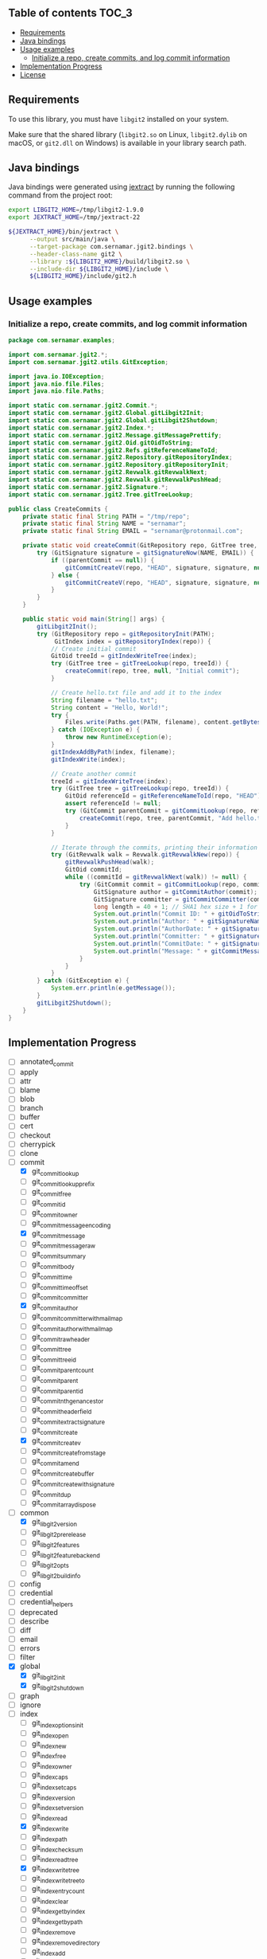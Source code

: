 ** jgit2                                                           :noexport:
Java Foreign Function & Memory bindings for [[https://libgit2.org/][libgit2]].

/[Warning: This library is still in early development and subject to change. I'm still exploring Java FFM and learning how to interop with C libraries, so expect rough edges and improvements over time.]/
** Table of contents                                                  :TOC_3:
  - [[#requirements][Requirements]]
  - [[#java-bindings][Java bindings]]
  - [[#usage-examples][Usage examples]]
    - [[#initialize-a-repo-create-commits-and-log-commit-information][Initialize a repo, create commits, and log commit information]]
  - [[#implementation-progress][Implementation Progress]]
  - [[#license][License]]

** Requirements
To use this library, you must have =libgit2= installed on your system.

Make sure that the shared library (=libgit2.so= on Linux, =libgit2.dylib= on macOS, or =git2.dll= on Windows) is available in your library search path.  
** Java bindings
Java bindings were generated using [[https://github.com/openjdk/jextract][jextract]] by running the following command from the project root:
#+begin_src sh
  export LIBGIT2_HOME=/tmp/libgit2-1.9.0
  export JEXTRACT_HOME=/tmp/jextract-22

  ${JEXTRACT_HOME}/bin/jextract \
        --output src/main/java \
        --target-package com.sernamar.jgit2.bindings \
        --header-class-name git2 \
        --library :${LIBGIT2_HOME}/build/libgit2.so \
        --include-dir ${LIBGIT2_HOME}/include \
        ${LIBGIT2_HOME}/include/git2.h
#+end_src
** Usage examples
*** Initialize a repo, create commits, and log commit information
#+begin_src java
  package com.sernamar.examples;

  import com.sernamar.jgit2.*;
  import com.sernamar.jgit2.utils.GitException;

  import java.io.IOException;
  import java.nio.file.Files;
  import java.nio.file.Paths;

  import static com.sernamar.jgit2.Commit.*;
  import static com.sernamar.jgit2.Global.gitLibgit2Init;
  import static com.sernamar.jgit2.Global.gitLibgit2Shutdown;
  import static com.sernamar.jgit2.Index.*;
  import static com.sernamar.jgit2.Message.gitMessagePrettify;
  import static com.sernamar.jgit2.Oid.gitOidToString;
  import static com.sernamar.jgit2.Refs.gitReferenceNameToId;
  import static com.sernamar.jgit2.Repository.gitRepositoryIndex;
  import static com.sernamar.jgit2.Repository.gitRepositoryInit;
  import static com.sernamar.jgit2.Revwalk.gitRevwalkNext;
  import static com.sernamar.jgit2.Revwalk.gitRevwalkPushHead;
  import static com.sernamar.jgit2.Signature.*;
  import static com.sernamar.jgit2.Tree.gitTreeLookup;

  public class CreateCommits {
      private static final String PATH = "/tmp/repo";
      private static final String NAME = "sernamar";
      private static final String EMAIL = "sernamar@protonmail.com";

      private static void createCommit(GitRepository repo, GitTree tree, GitCommit parentCommit, String message) throws GitException {
          try (GitSignature signature = gitSignatureNow(NAME, EMAIL)) {
              if ((parentCommit == null)) {
                  gitCommitCreateV(repo, "HEAD", signature, signature, null, gitMessagePrettify(message), tree);
              } else {
                  gitCommitCreateV(repo, "HEAD", signature, signature, null, gitMessagePrettify(message), tree, parentCommit);
              }
          }
      }

      public static void main(String[] args) {
          gitLibgit2Init();
          try (GitRepository repo = gitRepositoryInit(PATH);
               GitIndex index = gitRepositoryIndex(repo)) {
              // Create initial commit
              GitOid treeId = gitIndexWriteTree(index);
              try (GitTree tree = gitTreeLookup(repo, treeId)) {
                  createCommit(repo, tree, null, "Initial commit");
              }

              // Create hello.txt file and add it to the index
              String filename = "hello.txt";
              String content = "Hello, World!";
              try {
                  Files.write(Paths.get(PATH, filename), content.getBytes());
              } catch (IOException e) {
                  throw new RuntimeException(e);
              }
              gitIndexAddByPath(index, filename);
              gitIndexWrite(index);

              // Create another commit
              treeId = gitIndexWriteTree(index);
              try (GitTree tree = gitTreeLookup(repo, treeId)) {
                  GitOid referenceId = gitReferenceNameToId(repo, "HEAD");
                  assert referenceId != null;
                  try (GitCommit parentCommit = gitCommitLookup(repo, referenceId)) {
                      createCommit(repo, tree, parentCommit, "Add hello.txt");
                  }
              }
  	    
              // Iterate through the commits, printing their information
              try (GitRevwalk walk = Revwalk.gitRevwalkNew(repo)) {
                  gitRevwalkPushHead(walk);
                  GitOid commitId;
                  while ((commitId = gitRevwalkNext(walk)) != null) {
                      try (GitCommit commit = gitCommitLookup(repo, commitId)) {
                          GitSignature author = gitCommitAuthor(commit);
                          GitSignature committer = gitCommitCommitter(commit);
                          long length = 40 + 1; // SHA1 hex size + 1 for null terminator
                          System.out.println("Commit ID: " + gitOidToString(commitId, length));
                          System.out.println("Author: " + gitSignatureName(author) + " <" + gitSignatureEmail(author) + ">");
                          System.out.println("AuthorDate: " + gitSignatureTime(author));
                          System.out.println("Committer: " + gitSignatureName(committer) + " <" + gitSignatureEmail(committer) + ">");
                          System.out.println("CommitDate: " + gitSignatureTime(committer));
                          System.out.println("Message: " + gitCommitMessage(commit));
                      }
                  }
              }
          } catch (GitException e) {
              System.err.println(e.getMessage());
          }
          gitLibgit2Shutdown();
      }
  }
#+end_src
** Implementation Progress
- [ ] annotated_commit
- [ ] apply
- [ ] attr
- [ ] blame
- [ ] blob
- [ ] branch
- [ ] buffer
- [ ] cert
- [ ] checkout
- [ ] cherrypick
- [ ] clone
- [-] commit
  - [X] git_commit_lookup
  - [ ] git_commit_lookup_prefix
  - [ ] git_commit_free
  - [ ] git_commit_id
  - [ ] git_commit_owner
  - [ ] git_commit_message_encoding
  - [X] git_commit_message
  - [ ] git_commit_message_raw
  - [ ] git_commit_summary
  - [ ] git_commit_body
  - [ ] git_commit_time
  - [ ] git_commit_time_offset
  - [ ] git_commit_committer
  - [X] git_commit_author
  - [ ] git_commit_committer_with_mailmap
  - [ ] git_commit_author_with_mailmap
  - [ ] git_commit_raw_header
  - [ ] git_commit_tree
  - [ ] git_commit_tree_id
  - [ ] git_commit_parentcount
  - [ ] git_commit_parent
  - [ ] git_commit_parent_id
  - [ ] git_commit_nth_gen_ancestor
  - [ ] git_commit_header_field
  - [ ] git_commit_extract_signature
  - [ ] git_commit_create
  - [X] git_commit_create_v
  - [ ] git_commit_create_from_stage
  - [ ] git_commit_amend
  - [ ] git_commit_create_buffer
  - [ ] git_commit_create_with_signature
  - [ ] git_commit_dup
  - [ ] git_commitarray_dispose
- [-] common
  - [X] git_libgit2_version
  - [ ] git_libgit2_prerelease
  - [ ] git_libgit2_features
  - [ ] git_libgit2_feature_backend
  - [ ] git_libgit2_opts
  - [ ] git_libgit2_buildinfo
- [ ] config
- [ ] credential
- [ ] credential_helpers
- [ ] deprecated
- [ ] describe
- [ ] diff
- [ ] email
- [ ] errors
- [ ] filter
- [X] global
  - [X] git_libgit2_init
  - [X] git_libgit2_shutdown
- [ ] graph
- [ ] ignore
- [-] index
  - [ ] git_index_options_init
  - [ ] git_index_open
  - [ ] git_index_new
  - [ ] git_index_free
  - [ ] git_index_owner
  - [ ] git_index_caps
  - [ ] git_index_set_caps
  - [ ] git_index_version
  - [ ] git_index_set_version
  - [ ] git_index_read
  - [X] git_index_write
  - [ ] git_index_path
  - [ ] git_index_checksum
  - [ ] git_index_read_tree
  - [X] git_index_write_tree
  - [ ] git_index_write_tree_to
  - [ ] git_index_entrycount
  - [ ] git_index_clear
  - [ ] git_index_get_byindex
  - [ ] git_index_get_bypath
  - [ ] git_index_remove
  - [ ] git_index_remove_directory
  - [ ] git_index_add
  - [ ] git_index_entry_stage
  - [ ] git_index_entry_is_conflict
  - [ ] git_index_iterator_new
  - [ ] git_index_iterator_next
  - [ ] git_index_iterator_free
  - [X] git_index_add_bypath
  - [ ] git_index_add_from_buffer
  - [ ] git_index_remove_bypath
  - [ ] git_index_add_all
  - [ ] git_index_remove_all
  - [ ] git_index_update_all
  - [ ] git_index_find
  - [ ] git_index_find_prefix
  - [ ] git_index_conflict_add
  - [ ] git_index_conflict_get
  - [ ] git_index_conflict_remove
  - [ ] git_index_conflict_cleanup
  - [ ] git_index_has_conflicts
  - [ ] git_index_conflict_iterator_new
  - [ ] git_index_conflict_next
  - [ ] git_index_conflict_iterator_free
- [ ] indexer
- [ ] mailmap
- [ ] merge
- [-] message
  - [X] git_message_prettify
  - [ ] git_message_trailers
  - [ ] git_message_trailer_array_free
- [ ] net
- [ ] notes
- [ ] object
- [ ] odb
- [ ] odb_backend
- [-] oid
  - [X] git_oid_fromstr
  - [ ] git_oid_fromstrp
  - [ ] git_oid_fromstrn
  - [ ] git_oid_fromraw
  - [ ] git_oid_fmt
  - [ ] git_oid_nfmt
  - [ ] git_oid_pathfmt
  - [ ] git_oid_tostr_s
  - [X] git_oid_tostr
  - [ ] git_oid_cpy
  - [ ] git_oid_cmp
  - [ ] git_oid_equal
  - [ ] git_oid_ncmp
  - [ ] git_oid_streq
  - [ ] git_oid_strcmp
  - [ ] git_oid_is_zero
  - [X] git_oid_shorten_new
  - [X] git_oid_shorten_add
  - [ ] git_oid_shorten_free
- [ ] oidarray
- [ ] pack
- [ ] patch
- [ ] pathspec
- [ ] proxy
- [ ] rebase
- [ ] refdb
- [ ] reflog
- [-] refs
  - [ ] git_reference_lookup
  - [X] git_reference_name_to_id
  - [ ] git_reference_dwim
  - [ ] git_reference_symbolic_create_matching
  - [ ] git_reference_symbolic_create
  - [ ] git_reference_create
  - [ ] git_reference_create_matching
  - [ ] git_reference_target
  - [ ] git_reference_target_peel
  - [ ] git_reference_symbolic_target
  - [ ] git_reference_type
  - [ ] git_reference_name
  - [ ] git_reference_resolve
  - [ ] git_reference_owner
  - [ ] git_reference_symbolic_set_target
  - [ ] git_reference_set_target
  - [ ] git_reference_rename
  - [ ] git_reference_delete
  - [ ] git_reference_remove
  - [ ] git_reference_list
  - [ ] git_reference_foreach
  - [ ] git_reference_foreach_name
  - [ ] git_reference_dup
  - [ ] git_reference_free
  - [ ] git_reference_cmp
  - [ ] git_reference_iterator_new
  - [ ] git_reference_iterator_glob_new
  - [ ] git_reference_next
  - [ ] git_reference_next_name
  - [ ] git_reference_iterator_free
  - [ ] git_reference_foreach_glob
  - [ ] git_reference_has_log
  - [ ] git_reference_ensure_log
  - [ ] git_reference_is_branch
  - [ ] git_reference_is_remote
  - [ ] git_reference_is_tag
  - [ ] git_reference_is_note
  - [ ] git_reference_normalize_name
  - [ ] git_reference_peel
  - [ ] git_reference_name_is_valid
  - [ ] git_reference_shorthand
- [ ] refspec
- [ ] remote
- [-] repository
  - [X] git_repository_open
  - [ ] git_repository_open_from_worktree
  - [ ] git_repository_wrap_odb
  - [ ] git_repository_discover
  - [ ] git_repository_open_ext
  - [ ] git_repository_open_bare
  - [ ] git_repository_free
  - [X] git_repository_init
  - [ ] git_repository_init_options_init
  - [ ] git_repository_init_ext
  - [ ] git_repository_head
  - [ ] git_repository_head_for_worktree
  - [ ] git_repository_head_detached
  - [ ] git_repository_head_detached_for_worktree
  - [ ] git_repository_head_unborn
  - [ ] git_repository_is_empty
  - [ ] git_repository_item_path
  - [ ] git_repository_path
  - [ ] git_repository_workdir
  - [ ] git_repository_commondir
  - [ ] git_repository_set_workdir
  - [ ] git_repository_is_bare
  - [ ] git_repository_is_worktree
  - [ ] git_repository_config
  - [ ] git_repository_config_snapshot
  - [ ] git_repository_odb
  - [ ] git_repository_refdb
  - [X] git_repository_index
  - [ ] git_repository_message
  - [ ] git_repository_message_remove
  - [ ] git_repository_state_cleanup
  - [ ] git_repository_fetchhead_foreach
  - [ ] git_repository_mergehead_foreach
  - [ ] git_repository_hashfile
  - [ ] git_repository_set_head
  - [ ] git_repository_set_head_detached
  - [ ] git_repository_set_head_detached_from_annotated
  - [ ] git_repository_detach_head
  - [ ] git_repository_state
  - [ ] git_repository_set_namespace
  - [ ] git_repository_get_namespace
  - [ ] git_repository_is_shallow
  - [ ] git_repository_ident
  - [ ] git_repository_set_ident
  - [ ] git_repository_oid_type
  - [ ] git_repository_commit_parents
- [ ] reset
- [ ] revert
- [ ] revparse
- [-] revwalk
  - [X] git_revwalk_new
  - [ ] git_revwalk_reset
  - [ ] git_revwalk_push
  - [ ] git_revwalk_push_glob
  - [X] git_revwalk_push_head
  - [ ] git_revwalk_hide
  - [ ] git_revwalk_hide_glob
  - [ ] git_revwalk_hide_head
  - [ ] git_revwalk_push_ref
  - [ ] git_revwalk_hide_ref
  - [X] git_revwalk_next
  - [X] git_revwalk_sorting
  - [ ] git_revwalk_push_range
  - [ ] git_revwalk_simplify_first_parent
  - [ ] git_revwalk_free
  - [ ] git_revwalk_repository
  - [ ] git_revwalk_add_hide_cb
- [ ] revert
- [-] signature
  - [ ] git_signature_new
  - [X] git_signature_now
  - [ ] git_signature_default_from_env
  - [ ] git_signature_default
  - [ ] git_signature_from_buffer
  - [ ] git_signature_dup
  - [ ] git_signature_free
- [ ] status
- [ ] strarray
- [ ] submodule
- [ ] tag
- [ ] trace
- [ ] transaction
- [ ] transport
- [-] tree
  - [X] git_tree_lookup
  - [ ] git_tree_lookup_prefix
  - [ ] git_tree_free
  - [ ] git_tree_id
  - [ ] git_tree_owner
  - [ ] git_tree_entrycount
  - [ ] git_tree_entry_byname
  - [ ] git_tree_entry_byindex
  - [ ] git_tree_entry_byid
  - [ ] git_tree_entry_bypath
  - [ ] git_tree_entry_dup
  - [ ] git_tree_entry_free
  - [ ] git_tree_entry_name
  - [ ] git_tree_entry_id
  - [ ] git_tree_entry_type
  - [ ] git_tree_entry_filemode
  - [ ] git_tree_entry_filemode_raw
  - [ ] git_tree_entry_cmp
  - [ ] git_tree_entry_to_object
  - [ ] git_treebuilder_new
  - [ ] git_treebuilder_clear
  - [ ] git_treebuilder_entrycount
  - [ ] git_treebuilder_free
  - [ ] git_treebuilder_get
  - [ ] git_treebuilder_insert
  - [ ] git_treebuilder_remove
  - [ ] git_treebuilder_filter
  - [ ] git_treebuilder_write
  - [ ] git_tree_walk
  - [ ] git_tree_dup
  - [ ] git_tree_create_updated
- [ ] types
- [ ] version
- [ ] worktree
** License
Copyright © 2025 Sergio Navarro

Distributed under the [[https://opensource.org/licenses/mit][MIT License]].
